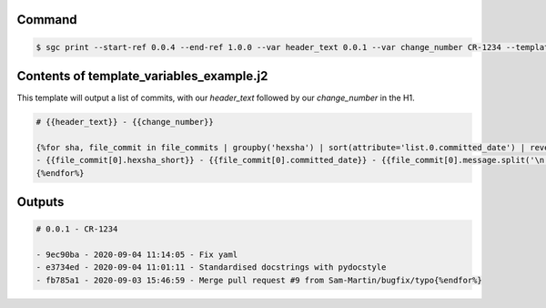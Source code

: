 Command
""""""""""

.. code-block :: bash
    
    $ sgc print --start-ref 0.0.4 --end-ref 1.0.0 --var header_text 0.0.1 --var change_number CR-1234 --template-file test.j2

Contents of template_variables_example.j2
""""""""""""""""""""""""""""""""""""""""""

This template will output a list of commits, with our `header_text` followed by our `change_number` in the H1.

.. code-block :: none

    # {{header_text}} - {{change_number}}

    {%for sha, file_commit in file_commits | groupby('hexsha') | sort(attribute='list.0.committed_date') | reverse -%}
    - {{file_commit[0].hexsha_short}} - {{file_commit[0].committed_date}} - {{file_commit[0].message.split('\n')[0]}}
    {%endfor%}



Outputs
""""""""""""
.. code-block :: none

    # 0.0.1 - CR-1234

    - 9ec90ba - 2020-09-04 11:14:05 - Fix yaml
    - e3734ed - 2020-09-04 11:01:11 - Standardised docstrings with pydocstyle
    - fb785a1 - 2020-09-03 15:46:59 - Merge pull request #9 from Sam-Martin/bugfix/typo{%endfor%}

